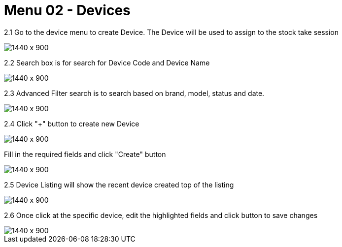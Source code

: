 [#h3_stock_take_v2_devices]
= Menu 02 - Devices

2.1 Go to the device menu to create Device. The Device will be used to assign to the stock take session

image::devices_listing.png[1440 x 900]

2.2 Search box is for search for Device Code and Device Name

image::search_box.png[1440 x 900]

2.3 Advanced Filter search is  to search based on brand, model, status and date.

image::advanced_search.png[1440 x 900]

2.4 Click "+" button to create new Device 

image::device_create.png[1440 x 900]


Fill in the required fields and click "Create" button

image::create_device_button.png[1440 x 900]

2.5  Device Listing will show the recent device created top of the listing

image::new_device.png[1440 x 900]

2.6 Once click at the specific device, edit the highlighted fields and click button to save changes 

image::edit_device.png[1440 x 900]

